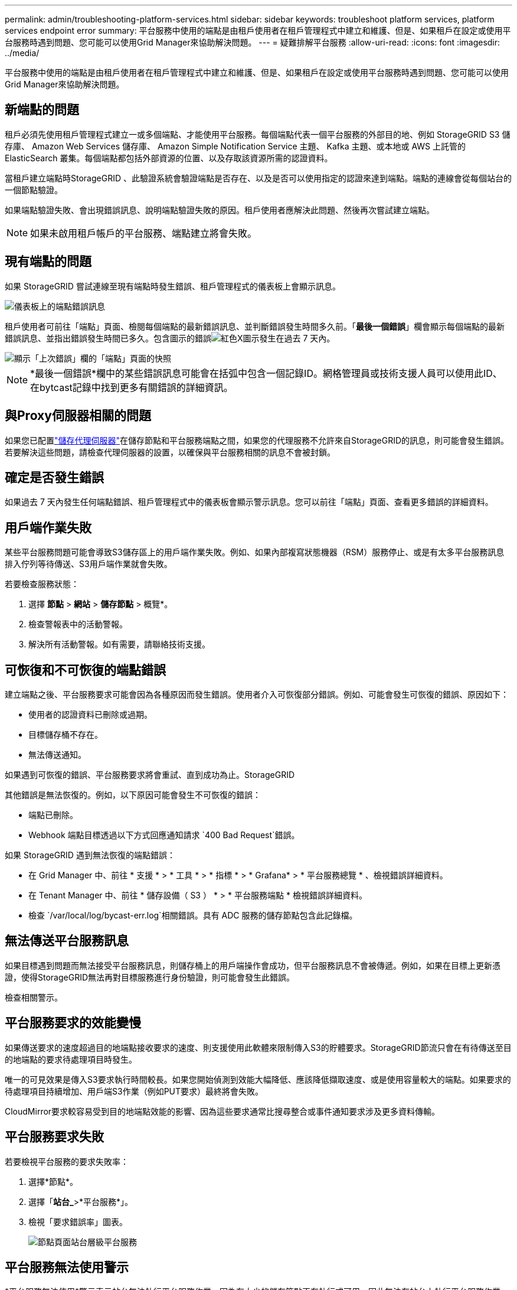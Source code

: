 ---
permalink: admin/troubleshooting-platform-services.html 
sidebar: sidebar 
keywords: troubleshoot platform services, platform services endpoint error 
summary: 平台服務中使用的端點是由租戶使用者在租戶管理程式中建立和維護、但是、如果租戶在設定或使用平台服務時遇到問題、您可能可以使用Grid Manager來協助解決問題。 
---
= 疑難排解平台服務
:allow-uri-read: 
:icons: font
:imagesdir: ../media/


[role="lead"]
平台服務中使用的端點是由租戶使用者在租戶管理程式中建立和維護、但是、如果租戶在設定或使用平台服務時遇到問題、您可能可以使用Grid Manager來協助解決問題。



== 新端點的問題

租戶必須先使用租戶管理程式建立一或多個端點、才能使用平台服務。每個端點代表一個平台服務的外部目的地、例如 StorageGRID S3 儲存庫、 Amazon Web Services 儲存庫、 Amazon Simple Notification Service 主題、 Kafka 主題、或本地或 AWS 上託管的 ElasticSearch 叢集。每個端點都包括外部資源的位置、以及存取該資源所需的認證資料。

當租戶建立端點時StorageGRID 、此驗證系統會驗證端點是否存在、以及是否可以使用指定的認證來達到端點。端點的連線會從每個站台的一個節點驗證。

如果端點驗證失敗、會出現錯誤訊息、說明端點驗證失敗的原因。租戶使用者應解決此問題、然後再次嘗試建立端點。


NOTE: 如果未啟用租戶帳戶的平台服務、端點建立將會失敗。



== 現有端點的問題

如果 StorageGRID 嘗試連線至現有端點時發生錯誤、租戶管理程式的儀表板上會顯示訊息。

image::../media/tenant_dashboard_endpoint_error.png[儀表板上的端點錯誤訊息]

租戶使用者可前往「端點」頁面、檢閱每個端點的最新錯誤訊息、並判斷錯誤發生時間多久前。「*最後一個錯誤*」欄會顯示每個端點的最新錯誤訊息、並指出錯誤發生時間已多久。包含圖示的錯誤image:../media/icon_alert_red_critical.png["紅色X圖示"]發生在過去 7 天內。

image::../media/endpoints_last_error.png[顯示「上次錯誤」欄的「端點」頁面的快照]


NOTE: *最後一個錯誤*欄中的某些錯誤訊息可能會在括弧中包含一個記錄ID。網格管理員或技術支援人員可以使用此ID、在bytcast記錄中找到更多有關錯誤的詳細資訊。



== 與Proxy伺服器相關的問題

如果您已配置link:configuring-storage-proxy-settings.html["儲存代理伺服器"]在儲存節點和平台服務端點之間，如果您的代理服務不允許來自StorageGRID的訊息，則可能會發生錯誤。若要解決這些問題，請檢查代理伺服器的設置，以確保與平台服務相關的訊息不會被封鎖。



== 確定是否發生錯誤

如果過去 7 天內發生任何端點錯誤、租戶管理程式中的儀表板會顯示警示訊息。您可以前往「端點」頁面、查看更多錯誤的詳細資料。



== 用戶端作業失敗

某些平台服務問題可能會導致S3儲存區上的用戶端作業失敗。例如、如果內部複寫狀態機器（RSM）服務停止、或是有太多平台服務訊息排入佇列等待傳送、S3用戶端作業就會失敗。

若要檢查服務狀態：

. 選擇 *節點* > *網站* > *儲存節點* > 概覽*。
. 檢查警報表中的活動警報。
. 解決所有活動警報。如有需要，請聯絡技術支援。




== 可恢復和不可恢復的端點錯誤

建立端點之後、平台服務要求可能會因為各種原因而發生錯誤。使用者介入可恢復部分錯誤。例如、可能會發生可恢復的錯誤、原因如下：

* 使用者的認證資料已刪除或過期。
* 目標儲存桶不存在。
* 無法傳送通知。


如果遇到可恢復的錯誤、平台服務要求將會重試、直到成功為止。StorageGRID

其他錯誤是無法恢復的。例如，以下原因可能會發生不可恢復的錯誤：

* 端點已刪除。
* Webhook 端點目標透過以下方式回應通知請求 `400 Bad Request`錯誤。


如果 StorageGRID 遇到無法恢復的端點錯誤：

* 在 Grid Manager 中、前往 * 支援 * > * 工具 * > * 指標 * > * Grafana* > * 平台服務總覽 * 、檢視錯誤詳細資料。
* 在 Tenant Manager 中、前往 * 儲存設備（ S3 ） * > * 平台服務端點 * 檢視錯誤詳細資料。
* 檢查 `/var/local/log/bycast-err.log`相關錯誤。具有 ADC 服務的儲存節點包含此記錄檔。




== 無法傳送平台服務訊息

如果目標遇到問題而無法接受平台服務訊息，則儲存桶上的用戶端操作會成功，但平台服務訊息不會被傳遞。例如，如果在目標上更新憑證，使得StorageGRID無法再對目標服務進行身份驗證，則可能會發生此錯誤。

檢查相關警示。



== 平台服務要求的效能變慢

如果傳送要求的速度超過目的地端點接收要求的速度、則支援使用此軟體來限制傳入S3的貯體要求。StorageGRID節流只會在有待傳送至目的地端點的要求待處理項目時發生。

唯一的可見效果是傳入S3要求執行時間較長。如果您開始偵測到效能大幅降低、應該降低擷取速度、或是使用容量較大的端點。如果要求的待處理項目持續增加、用戶端S3作業（例如PUT要求）最終將會失敗。

CloudMirror要求較容易受到目的地端點效能的影響、因為這些要求通常比搜尋整合或事件通知要求涉及更多資料傳輸。



== 平台服務要求失敗

若要檢視平台服務的要求失敗率：

. 選擇*節點*。
. 選擇「*站台_*>*平台服務*」。
. 檢視「要求錯誤率」圖表。
+
image::../media/nodes_page_site_level_platform_services.gif[節點頁面站台層級平台服務]





== 平台服務無法使用警示

*平台服務無法使用*警示表示站台無法執行平台服務作業、因為有太少的儲存節點正在執行或可用、因此無法在站台上執行平台服務作業。

此RSM服務可確保平台服務要求會傳送至各自的端點。

若要解決此警示、請判斷站台上的哪些儲存節點包含了RSM服務。（儲存節點上也包含 ADC 服務的 RSM 服務。）然後、請確保大多數儲存節點都在執行中且可供使用。


NOTE: 如果站台上有多個包含RSM服務的儲存節點故障、您就會遺失該站台的任何擱置中平台服務要求。



== 平台服務端點的其他疑難排解指南

如需其他資訊link:../tenant/troubleshooting-platform-services-endpoint-errors.html["使用租戶帳戶 > 疑難排解平台服務端點"]、請參閱。

.相關資訊
link:../troubleshoot/index.html["疑難排解 StorageGRID 系統"]
